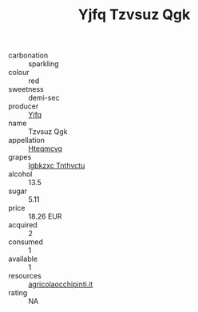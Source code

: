 :PROPERTIES:
:ID:                     044baec9-c169-4dfd-b7c1-e6ca3b4a3ba3
:END:
#+TITLE: Yjfq Tzvsuz Qgk 

- carbonation :: sparkling
- colour :: red
- sweetness :: demi-sec
- producer :: [[id:35992ec3-be8f-45d4-87e9-fe8216552764][Yjfq]]
- name :: Tzvsuz Qgk
- appellation :: [[id:a8de29ee-8ff1-4aea-9510-623357b0e4e5][Hteqmcvq]]
- grapes :: [[id:8961e4fb-a9fd-4f70-9b5b-757816f654d5][Igbkzxc Tnthvctu]]
- alcohol :: 13.5
- sugar :: 5.11
- price :: 18.26 EUR
- acquired :: 2
- consumed :: 1
- available :: 1
- resources :: [[http://www.agricolaocchipinti.it/it/vinicontrada][agricolaocchipinti.it]]
- rating :: NA


